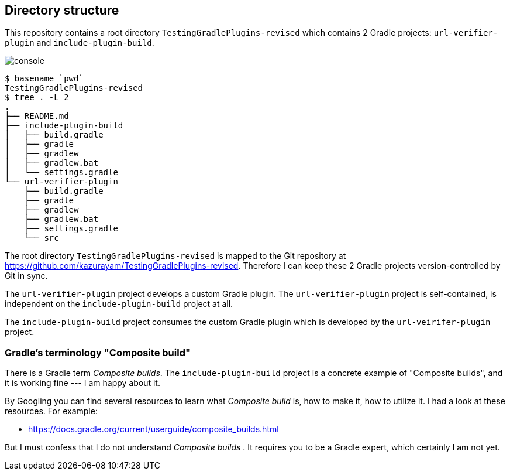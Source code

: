 == Directory structure

This repository contains a root directory `TestingGradlePlugins-revised` which contains 2 Gradle projects: `url-verifier-plugin` and `include-plugin-build`.

image:console.png[]
----
$ basename `pwd`
TestingGradlePlugins-revised
$ tree . -L 2
.
├── README.md
├── include-plugin-build
│   ├── build.gradle
│   ├── gradle
│   ├── gradlew
│   ├── gradlew.bat
│   └── settings.gradle
└── url-verifier-plugin
    ├── build.gradle
    ├── gradle
    ├── gradlew
    ├── gradlew.bat
    ├── settings.gradle
    └── src
----

The root directory `TestingGradlePlugins-revised` is mapped to the Git repository at https://github.com/kazurayam/TestingGradlePlugins-revised. Therefore I can keep these 2 Gradle projects version-controlled by Git in sync.

The `url-verifier-plugin` project develops a custom Gradle plugin. The `url-verifier-plugin` project is self-contained, is independent on the `include-plugin-build` project at all.

The `include-plugin-build` project consumes the custom Gradle plugin which is developed by the `url-veirifer-plugin` project.

=== Gradle's terminology "Composite build"

There is a Gradle term _Composite builds_. The `include-plugin-build` project is a concrete example of "Composite builds", and it is working fine --- I am happy about it.

By Googling you can find several resources to learn what _Composite build_ is, how to make it, how to utilize it. I had a look at these resources. For example:

- https://docs.gradle.org/current/userguide/composite_builds.html

But I must confess that I do not understand _Composite builds_ . It requires you to be a Gradle expert, which certainly I am not yet.



